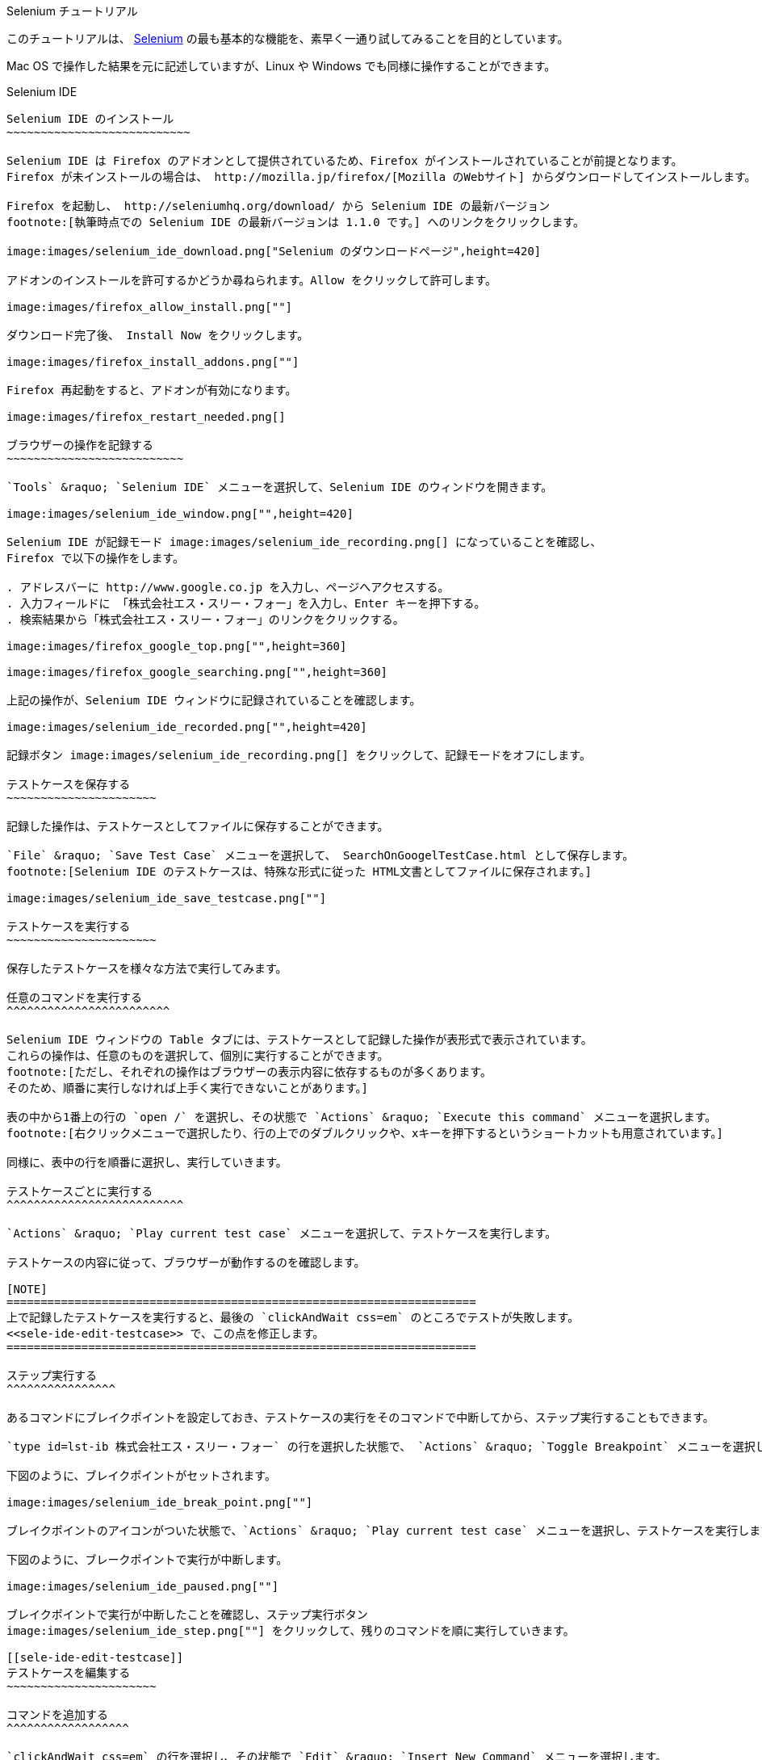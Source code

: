 Selenium チュートリアル
=======================
:doctype: article
:toc:
:icons:
:encoding: UTF-8
:lang: ja

このチュートリアルは、 http://www.seleniumhq.org/[Selenium]
の最も基本的な機能を、素早く一通り試してみることを目的としています。

Mac OS で操作した結果を元に記述していますが、Linux や Windows
でも同様に操作することができます。

Selenium IDE
------------

Selenium IDE のインストール
~~~~~~~~~~~~~~~~~~~~~~~~~~~

Selenium IDE は Firefox のアドオンとして提供されているため、Firefox がインストールされていることが前提となります。
Firefox が未インストールの場合は、 http://mozilla.jp/firefox/[Mozilla のWebサイト] からダウンロードしてインストールします。

Firefox を起動し、 http://seleniumhq.org/download/ から Selenium IDE の最新バージョン
footnote:[執筆時点での Selenium IDE の最新バージョンは 1.1.0 です。] へのリンクをクリックします。

image:images/selenium_ide_download.png["Selenium のダウンロードページ",height=420]

アドオンのインストールを許可するかどうか尋ねられます。Allow をクリックして許可します。

image:images/firefox_allow_install.png[""]

ダウンロード完了後、 Install Now をクリックします。

image:images/firefox_install_addons.png[""]

Firefox 再起動をすると、アドオンが有効になります。

image:images/firefox_restart_needed.png[]

ブラウザーの操作を記録する
~~~~~~~~~~~~~~~~~~~~~~~~~~

`Tools` &raquo; `Selenium IDE` メニューを選択して、Selenium IDE のウィンドウを開きます。

image:images/selenium_ide_window.png["",height=420]

Selenium IDE が記録モード image:images/selenium_ide_recording.png[] になっていることを確認し、
Firefox で以下の操作をします。

. アドレスバーに http://www.google.co.jp を入力し、ページへアクセスする。
. 入力フィールドに 「株式会社エス・スリー・フォー」を入力し、Enter キーを押下する。
. 検索結果から「株式会社エス・スリー・フォー」のリンクをクリックする。

image:images/firefox_google_top.png["",height=360]

image:images/firefox_google_searching.png["",height=360]

上記の操作が、Selenium IDE ウィンドウに記録されていることを確認します。

image:images/selenium_ide_recorded.png["",height=420]

記録ボタン image:images/selenium_ide_recording.png[] をクリックして、記録モードをオフにします。

テストケースを保存する
~~~~~~~~~~~~~~~~~~~~~~

記録した操作は、テストケースとしてファイルに保存することができます。

`File` &raquo; `Save Test Case` メニューを選択して、 SearchOnGoogelTestCase.html として保存します。
footnote:[Selenium IDE のテストケースは、特殊な形式に従った HTML文書としてファイルに保存されます。]

image:images/selenium_ide_save_testcase.png[""]

テストケースを実行する
~~~~~~~~~~~~~~~~~~~~~~

保存したテストケースを様々な方法で実行してみます。

任意のコマンドを実行する
^^^^^^^^^^^^^^^^^^^^^^^^

Selenium IDE ウィンドウの Table タブには、テストケースとして記録した操作が表形式で表示されています。
これらの操作は、任意のものを選択して、個別に実行することができます。
footnote:[ただし、それぞれの操作はブラウザーの表示内容に依存するものが多くあります。
そのため、順番に実行しなければ上手く実行できないことがあります。]

表の中から1番上の行の `open /` を選択し、その状態で `Actions` &raquo; `Execute this command` メニューを選択します。
footnote:[右クリックメニューで選択したり、行の上でのダブルクリックや、xキーを押下するというショートカットも用意されています。]

同様に、表中の行を順番に選択し、実行していきます。

テストケースごとに実行する
^^^^^^^^^^^^^^^^^^^^^^^^^^

`Actions` &raquo; `Play current test case` メニューを選択して、テストケースを実行します。

テストケースの内容に従って、ブラウザーが動作するのを確認します。

[NOTE]
=====================================================================
上で記録したテストケースを実行すると、最後の `clickAndWait css=em` のところでテストが失敗します。
<<sele-ide-edit-testcase>> で、この点を修正します。
=====================================================================

ステップ実行する
^^^^^^^^^^^^^^^^

あるコマンドにブレイクポイントを設定しておき、テストケースの実行をそのコマンドで中断してから、ステップ実行することもできます。

`type id=lst-ib 株式会社エス・スリー・フォー` の行を選択した状態で、 `Actions` &raquo; `Toggle Breakpoint` メニューを選択します。

下図のように、ブレイクポイントがセットされます。

image:images/selenium_ide_break_point.png[""]

ブレイクポイントのアイコンがついた状態で、`Actions` &raquo; `Play current test case` メニューを選択し、テストケースを実行します。

下図のように、ブレークポイントで実行が中断します。

image:images/selenium_ide_paused.png[""]

ブレイクポイントで実行が中断したことを確認し、ステップ実行ボタン
image:images/selenium_ide_step.png[""] をクリックして、残りのコマンドを順に実行していきます。

[[sele-ide-edit-testcase]]
テストケースを編集する
~~~~~~~~~~~~~~~~~~~~~~

コマンドを追加する
^^^^^^^^^^^^^^^^^^

`clickAndWait css=em` の行を選択し、その状態で `Edit` &raquo; `Insert New Command` メニューを選択します。

新しいコマンドに、下表のように値を入力します。

[options="header",width="50%"]
|=============================
|項目   |値
|Command|waitForElementPresent
|Target |css=em
|Value  |
|=============================

コマンドを編集する
^^^^^^^^^^^^^^^^^^

TODO

[[export_test_code]]
テストケースからテストコードを出力する
~~~~~~~~~~~~~~~~~~~~~~~~~~~~~~~~~~~~~~

`File` &raquo; `Export Test Case As...` &raquo; `JUnit4 (WebDriver)`
メニューを選択し、 `SearchOnGoogleWDTestCase.java` として保存します。

同様に、`File` &raquo; `Export Test Case As...` &raquo;
`JUnit4 (Remote Control)` メニューを選択し、
`SearchOnGoogleRCTestCase.java` として保存します。

Selenium 2.0 (WebDriver)
------------------------

ここでは、http://maven.apache.org/[Apache Maven] と http://www.eclipse.org/[Eclipse] を用いて、
Selenium 2.0 のテストを作成します。Maven と Eclipse は既にインストールされているものとします。

[[webdriver-create-project]]
プロジェクトの作成
~~~~~~~~~~~~~~~~~~

ターミナルから下記を実行します。

--------------------
$ mvn archetype:generate \
> -DarchetypeArtifactId=maven-archetype-quickstart \
> -DarchetypeGroupId=org.apache.maven.archetypes \
> -DgroupId=jp.co.s34.selenium \
> -DartifactId=webdriver-tut -DinteractiveMode=false
--------------------

実行したディレクトリーに `webdriver-tut` というディレクトリーが生成されます。

`webdriver-tut/pom.xml` を任意のエディターで以下のように編集します。

[[webdriver-pom-xml-modification]]
.webdriver-tut/pom.xml の修正内容
[source,xml]
--------------------
<project ...>
...
  <dependencies>
    <dependency>
      <groupId>junit</groupId>
      <artifactId>junit</artifactId>
      <version>4.8.2</version>                   <1>
      <scope>test</scope>
    </dependency>
    <dependency>                                 <2>
      <groupId>org.seleniumhq.selenium</groupId>
      <artifactId>selenium-java</artifactId>
      <version>2.3.1</version>
      <scope>test</scope>
    </dependency>
  </dependencies>
</project>
--------------------

<1> `junit` のバージョン番号を 4.8.2 に変更します。
<2> `selenium-java` への依存性について定義する `<dependency>` を追加します。

下記のように、`webdriver-tut` ディレクトリーに移動して、`mvn install` を実行します。

--------------------
$ cd webdriver-tut
$ mvn install
--------------------

これで、必要な JARファイルが、実行したマシン上にある Maven のローカルリポジトリにインストールされました。

Eclipse のワークスペースから Maven ローカルリポジトリを参照できるようにするため、下記のように実行します。
下記は、Eclipse のワークスペースが `$HOME/Documents/selenium-tutorial` にある場合の例です。実際の環境に合わせて実行して下さい。

--------------------
$ mvn eclipse:add-maven-repo -Declipse.workspace=$HOME/Documents/selenium-tutorial
--------------------

[NOTE]
====================
`mvn eclipse:add-maven-repo` は、ワークスペースに対して1回実行すれば十分です。プロジェクトを作成するたびに実行する必要はありません。
====================

以下を実行し、Eclipse プロジェクトに必要なファイル (`.classpath`, `.project`) を生成します。

--------------------
$ mvn eclipse:eclipse
--------------------

上のコマンドを実行すると、`webdriver-tut` ディレクトリー配下に `.classpath`, `.project` が出来ていることを確認して下さい。

Eclipseを起動し、ワークスペースを開きます。さらに、ワークベンチを開きます。

image:images/eclipse_workbench_initial.png["",height=420]

Eclipse のメニューから、`File` &raquo; `Import` メニューで、`Existing Projects into Workspace` を選択し `Next` をクリックします。

image:images/eclipse_import_select.png["",height=420]

mvn コマンドで出来た `webdriver-tut` ディレクトリーを指定し、`Finish` をクリックします。

image:images/eclipse_import_project.png["",height=420]

`Package Explorer` に `webdriver-tut` プロジェクトが出来ていることを確認して下さい。

image:images/eclipse_project_imported.png["",height=420]

[[webdriver-create-test]]
テストコードの作成
~~~~~~~~~~~~~~~~~~

<<export_test_code>> でエクスポートしたテストコードをインポートし、それに編集を加えてテストコードを作成します。

まず、<<export_test_code>> でエクスポートした `SearchOnGoogleWDTestCase.java` を、
`Pacage Explorer` の `webdriver-tut` &raquo; `src/test/java` &raquo; `jp.co.s34.selenium`
上にドラッグ&amp;ドロップします。

image:images/eclipse_selenium_package.png["",height=420]

以下のダイアログが表示され、ファイルをコピーするかリンクを作るか尋ねられますが、デフォルトの `Copy files`のまま `OK` をクリックします。

image:images/eclipse_file_operation.png[""]

`SearchOnGoogleWDTestCase.java` をダブルクリックして、エディターで開きます。

image:images/eclipse_testcase_opened.png["",height=420]

インポートした `SearchOnGoogleWDTestCase.java` は、そのままではコンパイルが通らないなど、修正すべき点がいくつかあります。

* パッケージ名が正しくない
* `String` 型変数 `baseUrl` の値が空になっている
* アクセスする Webページの URI が正しくない
* 使用しないクラスがインポートされている

以降、これらを修正します。

パッケージ名の修正
^^^^^^^^^^^^^^^^^^

コンパイルエラーが発生しているのは、パッケージ名を定義している以下の箇所です。

------------------------------
package com.example.tests;
------------------------------

クイックフィックスアイコン
image:images/eclipse_quick_fix.png[""] をクリックし、
`Change package declaration to jp.co.s34.selenium` を選択します。

`baseUrl` の修正
^^^^^^^^^^^^^^^^

[source,java]
.修正前
--------------------
...
public class SearchOnGoogleWDTestCase {
	private WebDriver driver;
	private String baseUrl="";                        /* <1> */
...
--------------------

<1> baseUrl が空文字で初期化されています。

[source,java]
.修正後
--------------------
...
public class SearchOnGoogleWDTestCase {
	private WebDriver driver;
	private String baseUrl="http://www.google.co.jp"; /* <1> */
...
--------------------

<1> baseUrl を `http://www.google.co.jp` で初期化します。

アクセス先の URI の修正
^^^^^^^^^^^^^^^^^^^^^^^

[source,java]
.修正前
--------------------
...
	@Test
	public void testSearchOnGoogleWDTestCase() throws Exception {
		driver.get("/");              /* <1> */
...
--------------------

<1> アクセス先 URI の値が不正です。

[source,java]
.修正後
--------------------
...
	@Test
	public void testSearchOnGoogleWDTestCase() throws Exception {
		driver.get(baseUrl + "/");    /* <1> */
...
--------------------

<1> `baseUrl` と連結して、アクセス先 URI を正しい値にします。

インポートするクラスの整理
^^^^^^^^^^^^^^^^^^^^^^^^^^

`Source` &raquo; `Organize Imports` メニューを選択します。

以上を修正すると、`SearchOnGoogleWDTestCase.java` は下のようになります。

[source,java]
.`SearchOnGoogleWDTestCase.java`
--------------------
package jp.co.s34.selenium;

import static org.junit.Assert.fail;

import java.util.concurrent.TimeUnit;

import org.junit.After;
import org.junit.Before;
import org.junit.Test;
import org.openqa.selenium.By;
import org.openqa.selenium.NoSuchElementException;
import org.openqa.selenium.WebDriver;
import org.openqa.selenium.firefox.FirefoxDriver;

public class SearchOnGoogleWDTestCase {
	private WebDriver driver;
	private String baseUrl="http://www.google.co.jp";
	private StringBuffer verificationErrors = new StringBuffer();
	@Before
	public void setUp() throws Exception {
		driver = new FirefoxDriver();
		driver.manage().timeouts().implicitlyWait(30, TimeUnit.SECONDS);
	}

	@Test
	public void testSearchOnGoogleTestCase() throws Exception {
		driver.get(baseUrl + "/");
		driver.findElement(By.id("lst-ib")).clear();
		driver.findElement(By.id("lst-ib")).sendKeys("株式会社エス・スリー・フォー");
		for (int second = 0;; second++) {
			if (second >= 60) fail("timeout");
			try { if (isElementPresent(By.cssSelector("em"))) break; } catch (Exception e) {}
			Thread.sleep(1000);
		}

		driver.findElement(By.cssSelector("em")).click();
	}

	@After
	public void tearDown() throws Exception {
		driver.quit();
		String verificationErrorString = verificationErrors.toString();
		if (!"".equals(verificationErrorString)) {
			fail(verificationErrorString);
		}
	}

	private boolean isElementPresent(By by) {
		try {
			driver.findElement(by);
			return true;
		} catch (NoSuchElementException e) {
			return false;
		}
	}
}
--------------------

`File` &raquo; `Save` メニューを選択して、`SearchOnGoogleWDTestCase.java` の変更を保存します。

テストコードの実行
~~~~~~~~~~~~~~~~~~

`Package Explorer` の `webdriver-tut` &raquo; `src/test/java` &raquo;
`jp.co.s34.selenium` &raquo; `SearchOnGoogleWDTestCase.java` 上で右クリックし、
`Run As...` &raquo; `JUnit Test` メニューを選択します。

Firefox が起動し、テストが自動的に実行されることを確認します。

また、Eclipse では JUnitビューが開かれ、以下のようにテスト結果が表示されます。

image:images/eclipse_junit_view.png["",height=420]


[[selenium-rc]]
Selenium 1.0 (Remote Control)
-----------------------------

プロジェクトの作成
~~~~~~~~~~~~~~~~~~

プロジェクト作成の手順は、<<webdriver-create-project>> のものと同様の流れです。

ターミナルから下記を実行します。

--------------------
$ mvn archetype:generate \
> -DarchetypeArtifactId=maven-archetype-quickstart \
> -DarchetypeGroupId=org.apache.maven.archetypes \
> -DgroupId=jp.co.s34.selenium \
> -DartifactId=selenium-rc-tut -DinteractiveMode=false
--------------------

実行したディレクトリーに `selenium-rc-tut` というディレクトリーが生成されます。

`selenium-rc-tut/pom.xml` を任意のエディターで以下のように編集します。

[[selenium-rc-pom-xml-modification]]
.selenium-rc-tut/pom.xml の修正内容
[source,xml]
--------------------
<project ...>
...
  <dependencies>
    <dependency>
      <groupId>junit</groupId>
      <artifactId>junit</artifactId>
      <version>4.8.2</version>                   <1>
      <scope>test</scope>
    </dependency>
    <dependency>                                 <2>
      <groupId>org.seleniumhq.selenium</groupId>
      <artifactId>selenium-java</artifactId>
      <version>2.3.1</version>
      <scope>test</scope>
    </dependency>
    <dependency>                                 <3>
      <groupId>org.seleniumhq.selenium</groupId>
      <artifactId>selenium-server</artifactId>
      <version>2.3.1</version>
      <scope>test</scope>
    </dependency>
  </dependencies>
</project>
--------------------

<1> `junit` のバージョン番号を 4.8.2 に変更します。
<2> `selenium-java` への依存性について定義する `<dependency>` を追加します。
<3> `selenium-server` への依存性について定義する `<dependency>` を追加します。

下記のように、`selenium-rc-tut` ディレクトリーに移動して、`mvn install` を実行します。

--------------------
$ cd selenium-rc-tut
$ mvn install
--------------------

以下を実行し、Eclipse プロジェクトに必要なファイル (`.classpath`, `.project`) を生成します。

--------------------
$ mvn eclipse:eclipse
--------------------

Eclipse の `File` &raquo; `Import` メニューから、ウィザードに従って `selenium-rc-tut` ディレクトリーをインポートします。

`Package Explorer` に `selenium-rc-tut` プロジェクトが出来ていることを確認して下さい。

image:images/eclipse_rc_project_imported.png["",height=420]

テストコードの作成
~~~~~~~~~~~~~~~~~~

<<export_test_code>> でエクスポートしたテストコードをインポートし、それに編集を加えてテストコードを作成します。

まず、<<export_test_code>> でエクスポートした `SearchOnGoogleRCTestCase.java` を、
`Pacage Explorer` の `selenium-rc-tut` &raquo; `src/test/java` &raquo; `jp.co.s34.selenium` 上にドラッグ&amp;ドロップします。

ファイルをコピーするかリンクを作るか尋ねられますが、デフォルトの `Copy files`のまま `OK` をクリックします。

`SearchOnGoogleRCTestCase.java` をダブルクリックして、エディターで開きます。

* パッケージ名が正しくない
* Deprecated な API を使用している
* 使用しないクラスがインポートされている

パッケージ名の修正
^^^^^^^^^^^^^^^^^^

コンパイルエラーが発生しているのは、パッケージ名を定義している以下の箇所です。

[source,java]
------------------------------
package com.example.tests;
------------------------------

クイックフィックスアイコン
image:images/eclipse_quick_fix.png[""] をクリックし、
`Change package declaration to jp.co.s34.selenium` を選択します。

Deprecated な API の使用を許可する
^^^^^^^^^^^^^^^^^^^^^^^^^^^^^^^^^^

下記の行で image:images/eclipse_quick_fix.png[""] をクリックし、 `Add @SuppressWarnings deprecation to SearchOnGoogleRCTestCase` を選択します。

[source,java]
------------------------------
public class SearchOnGoogleRCTestCase extends SeleneseTestCase {
------------------------------

インポートするクラスの整理
^^^^^^^^^^^^^^^^^^^^^^^^^^

`Source` &raquo; `Organize Imports` メニューを選択します。

以上を修正すると、`SearchOnGoogleRCTestCase.java` は下のようになります。

[source,java]
.`SearchOnGoogleRCTestCase.java`
--------------------
package jp.co.s34.selenium;

import org.junit.After;
import org.junit.Before;
import org.junit.Test;

import com.thoughtworks.selenium.DefaultSelenium;
import com.thoughtworks.selenium.SeleneseTestCase;

@SuppressWarnings("deprecation")
public class SearchOnGoogleRCTestCase extends SeleneseTestCase {
	@Before
	public void setUp() throws Exception {
		selenium = new DefaultSelenium("localhost", 4444, "*chrome", "http://www.google.co.jp/");
		selenium.start();
	}

	@Test
	public void testSearchOnGoogleRCTestCase() throws Exception {
		selenium.open("/");
		selenium.type("id=lst-ib", "株式会社エス・スリー・フォー");
		for (int second = 0;; second++) {
			if (second >= 60) fail("timeout");
			try { if (selenium.isElementPresent("css=em")) break; } catch (Exception e) {}
			Thread.sleep(1000);
		}

		selenium.click("css=em");
		selenium.waitForPageToLoad("30000");
	}

	@After
	public void tearDown() throws Exception {
		selenium.stop();
	}
}
--------------------

`File` &raquo; `Save` メニューを選択して、`SearchOnGoogleRCTestCase.java`
の変更を保存します。

テストコードの実行
~~~~~~~~~~~~~~~~~~

Selenium 1.0 (Remote Control) では、
クライアントであるテストコードを実行する前に、サーバーを起動する必要があります。

Remote Control サーバーの起動
^^^^^^^^^^^^^^^^^^^^^^^^^^^^

`Run` &raquo; `Run Configurations...` メニューを選択します。

image:images/eclipse_run_configurations.png["",height=420]

左側のペインから `Java Application` を選択し、その状態で新規作成アイコン
image:images/eclipse_new_configuration.png[""] をクリックします。

以下のように、各項目に対して値を入力します。

[options="header",width="50%"]
|=====================================================
|項目        |値
|Name       |Selenium RC Server
|Project    |selenium-rc-tut
|Main class |org.openqa.selenium.server.SeleniumServer
|=====================================================

入力後、 `Apply` をクリックして設定を保存してから、 `Run` をクリックします。

しばらくして、 `Console` ビューに以下のようなログが表示されれば、サーバーの起動が完了となります。

image:images/eclipse_rc_server_started.png["",width=600]

[[selenium-rc-run-testcase]]
Remote Control クライアント (テストコード) の起動
^^^^^^^^^^^^^^^^^^^^^^^^^^^^^^^^^^^^^^^^^^^^^^^^^

`Package Explorer` の `selenium-rc-tut` &raquo; `src/test/java` &raquo;
`jp.co.s34.selenium` &raquo; `SearchOnGoogleRCTestCase.java` 上で右クリックし、
`Run As...` &raquo; `JUnit Test` メニューを選択します。

Firefox が起動し、テストが自動的に実行されることを確認します。

テスト終了後、`Console` ビューの 停止アイコン image:images/eclipse_terminate.png[""]
をクリックし、Remote Control サーバーを停止しておきます。

Selenium Grid
-------------

プロジェクトの作成
~~~~~~~~~~~~~~~~~~

ターミナルから下記を実行します。

--------------------
$ mvn archetype:generate \
> -DarchetypeArtifactId=maven-archetype-quickstart \
> -DarchetypeGroupId=org.apache.maven.archetypes \
> -DgroupId=jp.co.s34.selenium \
> -DartifactId=selenium-grid-tut -DinteractiveMode=false
--------------------

実行したディレクトリーに `selenium-grid-tut` というディレクトリーが生成されます。

`selenium-grid-tut/pom.xml` を任意のエディターで編集し、
<<selenium-rc-pom-xml-modification>> と同様に、以下の修正を加えます。

* `junit` のバージョン番号を 4.8.2 に変更する
* `selenium-java` への依存性について定義する `<dependency>` を追加する
* `selenium-server` への依存性について定義する `<dependency>` を追加する

以下を実行し、Eclipse プロジェクトに必要なファイル (`.classpath`, `.project`) を生成します。
footnote:[`mvn install` の実行は必要ありません。
プロジェクトの依存内容が <<selenium-rc>> のものと同一なので、
新たにインストールする JARファイルが無いためです。]

--------------------
$ cd selenium-grid-tut
$ mvn eclipse:eclipse
--------------------

Eclipse の `File` &raquo; `Import` メニューから、ウィザードに従って
`selenium-grid-tut` ディレクトリーをインポートします。

`Package Explorer` に `selenium-grid-tut` プロジェクトが出来ていることを確認して下さい。

image:images/eclipse_grid_project_imported.png["",height=420]

テストコードの作成
~~~~~~~~~~~~~~~~~~

<<webdriver-create-test>> で作成したテスト `SearchOnGoogleWDTestCase.java` をコピーし、
Selenium Grid で実行できるように、それに対して修正を加えます。

テストケースの複製
^^^^^^^^^^^^^^^^^^

`Pacage Explorer` の `webdriver-tut` &raquo; `src/test/java` &raquo;
`jp.co.s34.selenium` &raquo; `SearchOnGoogleWDTestCase.java` を、
`selenium-grid-tut` &raquo; `src/test/java` &raquo;
`jp.co.s34.selenium` へ、 `option` キーを押しながらドラッグ&amp;ドロップします。

image:images/eclipse_testcase_copied.png["",height=420]

`selenium-grid-tut` &raquo; `src/test/java` &raquo;
`jp.co.s34.selenium` &raquo; `SearchOnGoogleWDTestCase.java` を選択した状態で、
`Refactor` &raquo; `Rename...` メニューを選択します。

image:images/eclipse_rename_comp_unit.png[""]

`New name` を `SearchOnGoogleRemoteWDTestCase` とし、
他はデフォルトのままで `Finishi` をクリックします。

テストケースの修正
^^^^^^^^^^^^^^^^^^

`SearchOnGoogleRemoteWDTestCase.java` をダブルクリックしてエディターで開き、以下のように修正します。

[source,java]
.修正前
------------------------------
...
import org.openqa.selenium.WebDriver;
import org.openqa.selenium.firefox.FirefoxDriver;

public class SearchOnGoogleRemoteWDTestCase {
...
	public void setUp() throws Exception {
		driver = new FirefoxDriver();
		driver.manage().timeouts().implicitlyWait(30, TimeUnit.SECONDS);
	}
...
------------------------------

[source,java]
.修正後
------------------------------
...
import java.net.URL;                                     /* <1> */
...
import org.openqa.selenium.WebDriver;
import org.openqa.selenium.remote.DesiredCapabilities;   /* <1> */
import org.openqa.selenium.remote.RemoteWebDriver;       /* <1> */
...
public class SearchOnGoogleRemoteWDTestCase {
...
	public void setUp() throws Exception {
		DesiredCapabilities capability = DesiredCapabilities.firefox();  /* <2> */
		driver = new RemoteWebDriver(new URL("http://localhost:4444/wd/hub"),
				capability);                                     /* <3> */
		driver.manage().timeouts().implicitlyWait(30, TimeUnit.SECONDS);
	}
...
------------------------------

<1> 必要なクラスをインポートし、不要なインポートを削除します。
<2> Firefox を起動できるノード上でテストを実行するよう指定します
<3> Hub サーバーの URI と Node サーバーの capability を指定し、
    `RemoteWebDriver` のインスタンスを生成します。

テストコードの実行
~~~~~~~~~~~~~~~~~~

Hubサーバーの起動
^^^^^^^^^^^^^^^^^

`Run` &raquo; `Run Configurations...` メニューを選択します。

左側のペインから `Java Application` を選択し、その状態で新規作成アイコン
image:images/eclipse_new_configuration.png[""] をクリックします。

以下のように、各項目に対して値を入力します。

[options="header",width="50%"]
|================================================================
|タブ       |項目               |値
.3+|Main   |Name              |Selenium Grid Hub Server
           |Project           |selenium-grid-tut
           |Main class        |org.openqa.selenium.server.SeleniumServer
|Arguments |Program Arguments |-role hub
|================================================================

入力後、 `Apply` をクリックして設定を保存してから、 `Run` をクリックします。

しばらくして、 `Console` ビューに以下のようなログが表示されれば、サーバーの起動が完了となります。

image:images/eclipse_hub_server_started.png["",width=600]

WebDriver Node サーバーの起動
^^^^^^^^^^^^^^^^^^^^^^^^^^^^^

`Run` &raquo; `Run Configurations...` メニューを選択します。

左側のペインから `Java Application` を選択し、その状態で新規作成アイコン
image:images/eclipse_new_configuration.png[""] をクリックします。

以下のように、各項目に対して値を入力します。

[options="header",width="60%"]
|================================================================
|タブ       |項目               |値
.3+|Main   |Name              |Selenium Grid WebDriver Node Server
           |Project           |selenium-grid-tut
           |Main class        |org.openqa.selenium.server.SeleniumServer
|Arguments |Program Arguments |-role webdriver -hub http://localhost:4444/grid/register -port 5556
|================================================================

入力後、 `Apply` をクリックして設定を保存してから、 `Run` をクリックします。

しばらくして、 `Console` ビューに以下のようなログが表示されれば、サーバーの起動が完了となります。

image:images/eclipse_wd_node_server_started.png["",width=600]

Remote Control Node サーバーの起動
^^^^^^^^^^^^^^^^^^^^^^^^^^^^^^^^^^

`Run` &raquo; `Run Configurations...` メニューを選択します。

左側のペインから `Java Application` を選択し、その状態で新規作成アイコン
image:images/eclipse_new_configuration.png[""] をクリックします。

以下のように、各項目に対して値を入力します。

[options="header",width="60%"]
|================================================================
|タブ       |項目               |値
.3+|Main   |Name              |Selenium Grid RC Node Server
           |Project           |selenium-grid-tut
           |Main class        |org.openqa.selenium.server.SeleniumServer
|Arguments |Program Arguments |-role rc -hub http://localhost:4444/grid/register -port 5555
|================================================================

入力後、 `Apply` をクリックして設定を保存してから、 `Run` をクリックします。

しばらくして、 `Console` ビューに以下のようなログが表示されれば、サーバーの起動が完了となります。

image:images/eclipse_rc_node_server_started.png["",width=600]

WebDriver クライアント (テストコード) の起動
^^^^^^^^^^^^^^^^^^^^^^^^^^^^^^^^^^^^^^^^^^^^

`Package Explorer` の `selenium-grid-tut` &raquo; `src/test/java` &raquo;
`jp.co.s34.selenium` &raquo; `SearchOnGoogleRemoteWDTestCase.java` 上で右クリックし、
`Run As...` &raquo; `JUnit Test` メニューを選択します。

Firefox が起動し、テストが自動的に実行されることを確認します。

Remote Control クライアント (テストコード) の起動
^^^^^^^^^^^^^^^^^^^^^^^^^^^^^^^^^^^^^^^^^^^^^^^^^

<<selenium-rc-run-testcase>> の手順に従って、 
テストケース `SearchOnGoogleRCTestCase` を実行します。

Firefox が起動し、テストが自動的に実行されることを確認します。

テスト終了後、`Console` ビューの 停止アイコン image:images/eclipse_terminate.png[""]
をクリックし、Remote Control Node サーバー、WebDriver Node サーバー、Hubサーバーを停止しておきます。

それぞれのコンソールは、image:images/eclipse_switch_console.png[""] で切り替えられます。